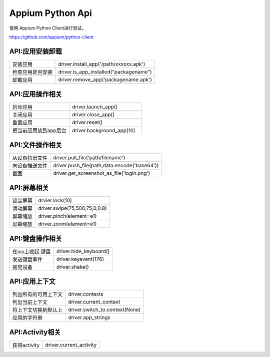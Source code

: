 
Appium Python Api
==========================

使用 Appium Python Client进行测试。

https://github.com/appium/python-client

API:应用安装卸载
--------------------

+-----------------------+-------------------------------------------------+
| 安装应用              | driver.install_app('/path/xxxxxx.apk')          |
+-----------------------+-------------------------------------------------+
| 检查应用是否安装      | driver.is_app_installed("packagename")          |
+-----------------------+-------------------------------------------------+
| 卸载应用              | driver.remove_app('packagename.apk')            |
+-----------------------+-------------------------------------------------+

API:应用操作相关
--------------------

+-----------------------+-------------------------------------------------+
| 启动应用              | driver.launch_app()                             |
+-----------------------+-------------------------------------------------+
| 关闭应用              | driver.close_app()                              |
+-----------------------+-------------------------------------------------+
| 重置应用              | driver.reset()                                  |
+-----------------------+-------------------------------------------------+
| 把当前应用放到app后台 | driver.background_app(10）                      |
+-----------------------+-------------------------------------------------+

API:文件操作相关
----------------------

+-----------------------+-------------------------------------------------+
| 从设备拉出文件        |  driver.pull_file('path/filename')              |
+-----------------------+-------------------------------------------------+
|   向设备推送文件      |  driver.push_file(path,data.encode('base64'))   |
+-----------------------+-------------------------------------------------+
|  截图                 | driver.get_screenshot_as_file('login.png')      |
+-----------------------+-------------------------------------------------+

API:屏幕相关
--------------------

+-----------------------+-------------------------------------------------+
|   锁定屏幕            |   drvier.lock(10)                               |
+-----------------------+-------------------------------------------------+
|  滑动屏幕             |  driver.swipe(75,500,75,0,0.8)                  |
+-----------------------+-------------------------------------------------+
|   屏幕缩放            | driver.pinch(element=e1)                        |
+-----------------------+-------------------------------------------------+
|    屏幕缩放           |   driver.zoom(element=e1)                       |
+-----------------------+-------------------------------------------------+

API:键盘操作相关
-----------------

+-----------------------+-------------------------------------------------+
|  在ios上收起 键盘     | driver.hide_keyboard()                          |
+-----------------------+-------------------------------------------------+
| 发送键盘事件          | driver.keyevent(176)                            |
+-----------------------+-------------------------------------------------+
|  摇晃设备             |   driver.shake()                                |
+-----------------------+-------------------------------------------------+

API:应用上下文
----------------------

+-----------------------+-------------------------------------------------+
|  列出所有的可用上下文 |   driver.contexts                               |
+-----------------------+-------------------------------------------------+
|  列出当前上下文       |   driver.current_context                        |
+-----------------------+-------------------------------------------------+
| 将上下文切换到默认上  |  driver.switch_to.context(None)                 |
+-----------------------+-------------------------------------------------+
| 应用的字符串          | driver.app_strings                              |
+-----------------------+-------------------------------------------------+

API:Activity相关
-----------------------

+-----------------------+-------------------------------------------------+
| 获得activity          | driver.current_activity                         |
+-----------------------+-------------------------------------------------+

